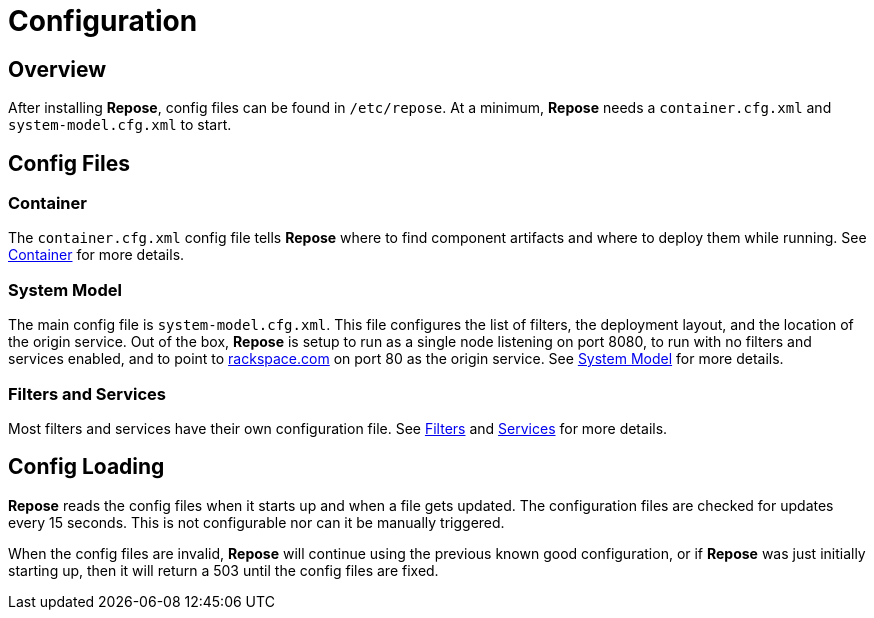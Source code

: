 = Configuration

== Overview
After installing *Repose*, config files can be found in `/etc/repose`.
At a minimum, *Repose* needs a `container.cfg.xml` and `system-model.cfg.xml` to start.

== Config Files
=== Container
The `container.cfg.xml` config file tells *Repose* where to find component artifacts and where to deploy them while running.
See <<container.adoc#,Container>> for more details.

=== System Model
The main config file is `system-model.cfg.xml`.
This file configures the list of filters, the deployment layout, and the location of the origin service.
Out of the box, *Repose* is setup to run as a single node listening on port 8080, to run with no filters and services enabled, and to point to http://rackspace.com[rackspace.com] on port 80 as the origin service.
See <<system-model.adoc#,System Model>> for more details.

=== Filters and Services
Most filters and services have their own configuration file.
See <<../filters/index.adoc#,Filters>> and <<../services/index.adoc#,Services>> for more details.

== Config Loading
*Repose* reads the config files when it starts up and when a file gets updated.
The configuration files are checked for updates every 15 seconds.
This is not configurable nor can it be manually triggered.

When the config files are invalid, *Repose* will continue using the previous known good configuration, or if *Repose* was just initially starting up, then it will return a 503 until the config files are fixed.
